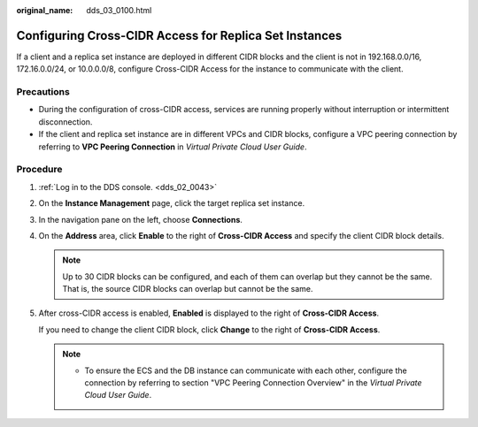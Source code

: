 :original_name: dds_03_0100.html

.. _dds_03_0100:

Configuring Cross-CIDR Access for Replica Set Instances
=======================================================

If a client and a replica set instance are deployed in different CIDR blocks and the client is not in 192.168.0.0/16, 172.16.0.0/24, or 10.0.0.0/8, configure Cross-CIDR Access for the instance to communicate with the client.

Precautions
-----------

-  During the configuration of cross-CIDR access, services are running properly without interruption or intermittent disconnection.
-  If the client and replica set instance are in different VPCs and CIDR blocks, configure a VPC peering connection by referring to **VPC Peering Connection** in *Virtual Private Cloud User Guide*.

**Procedure**
-------------

#. :ref:`Log in to the DDS console. <dds_02_0043>`

#. On the **Instance Management** page, click the target replica set instance.

#. In the navigation pane on the left, choose **Connections**.

#. On the **Address** area, click **Enable** to the right of **Cross-CIDR Access** and specify the client CIDR block details.

   .. note::

      Up to 30 CIDR blocks can be configured, and each of them can overlap but they cannot be the same. That is, the source CIDR blocks can overlap but cannot be the same.

#. After cross-CIDR access is enabled, **Enabled** is displayed to the right of **Cross-CIDR Access**.

   If you need to change the client CIDR block, click **Change** to the right of **Cross-CIDR Access**.

   .. note::

      -  To ensure the ECS and the DB instance can communicate with each other, configure the connection by referring to section "VPC Peering Connection Overview" in the *Virtual Private Cloud User Guide*.
